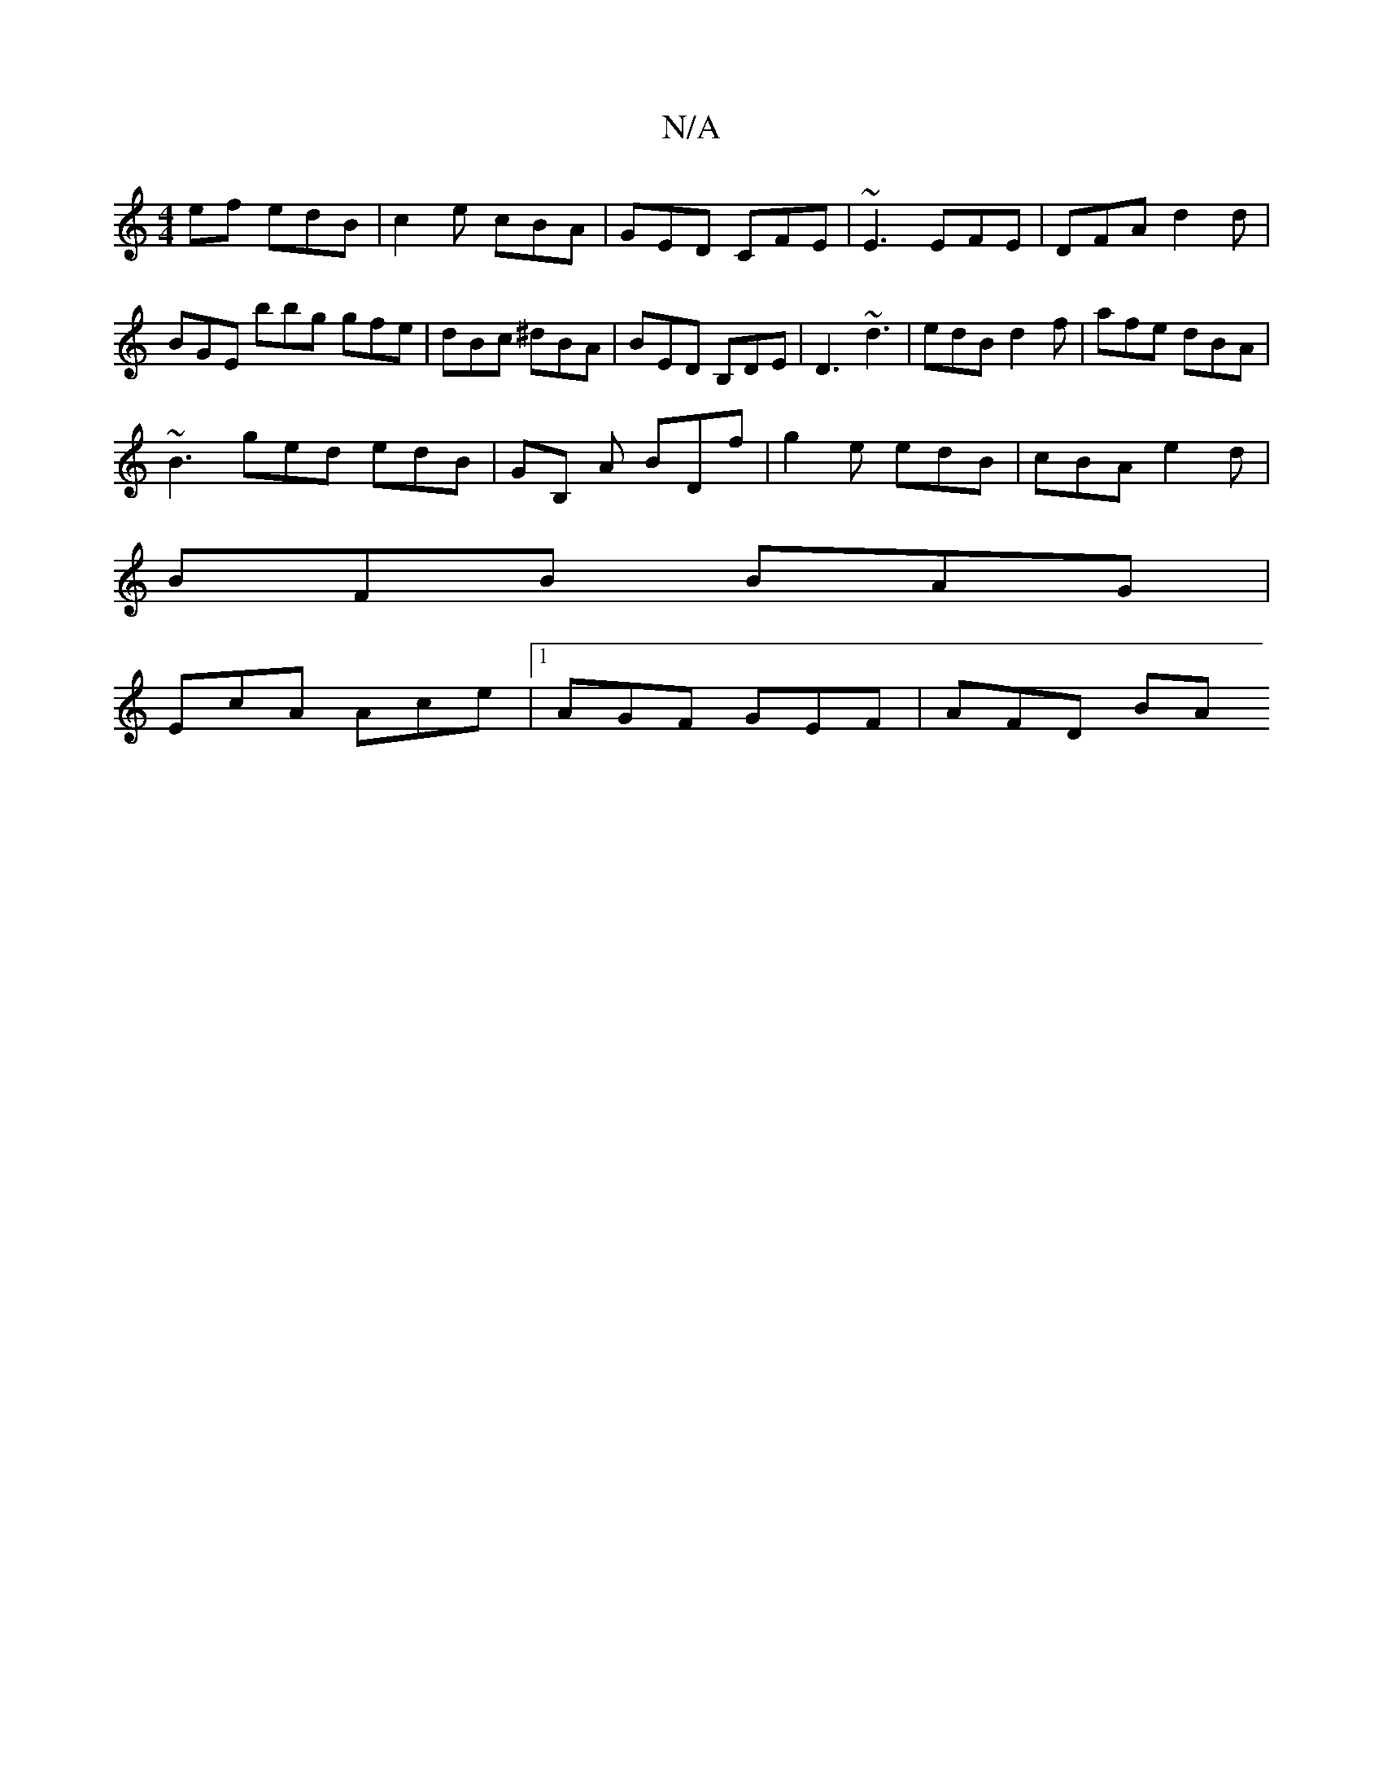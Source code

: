 X:1
T:N/A
M:4/4
R:N/A
K:Cmajor
ef edB | c2 e cBA | GED CFE | ~E3 EFE | DFA d2 d |BGE bbg gfe | dBc ^dBA | BED B,DE | D3 ~d3 | edB d2 f | afe dBA |
~B3 ged edB | GB, A BDf | g2e edB | cBA e2 d |
BFB BAG |
EcA Ace |1 AGF GEF | AFD BA